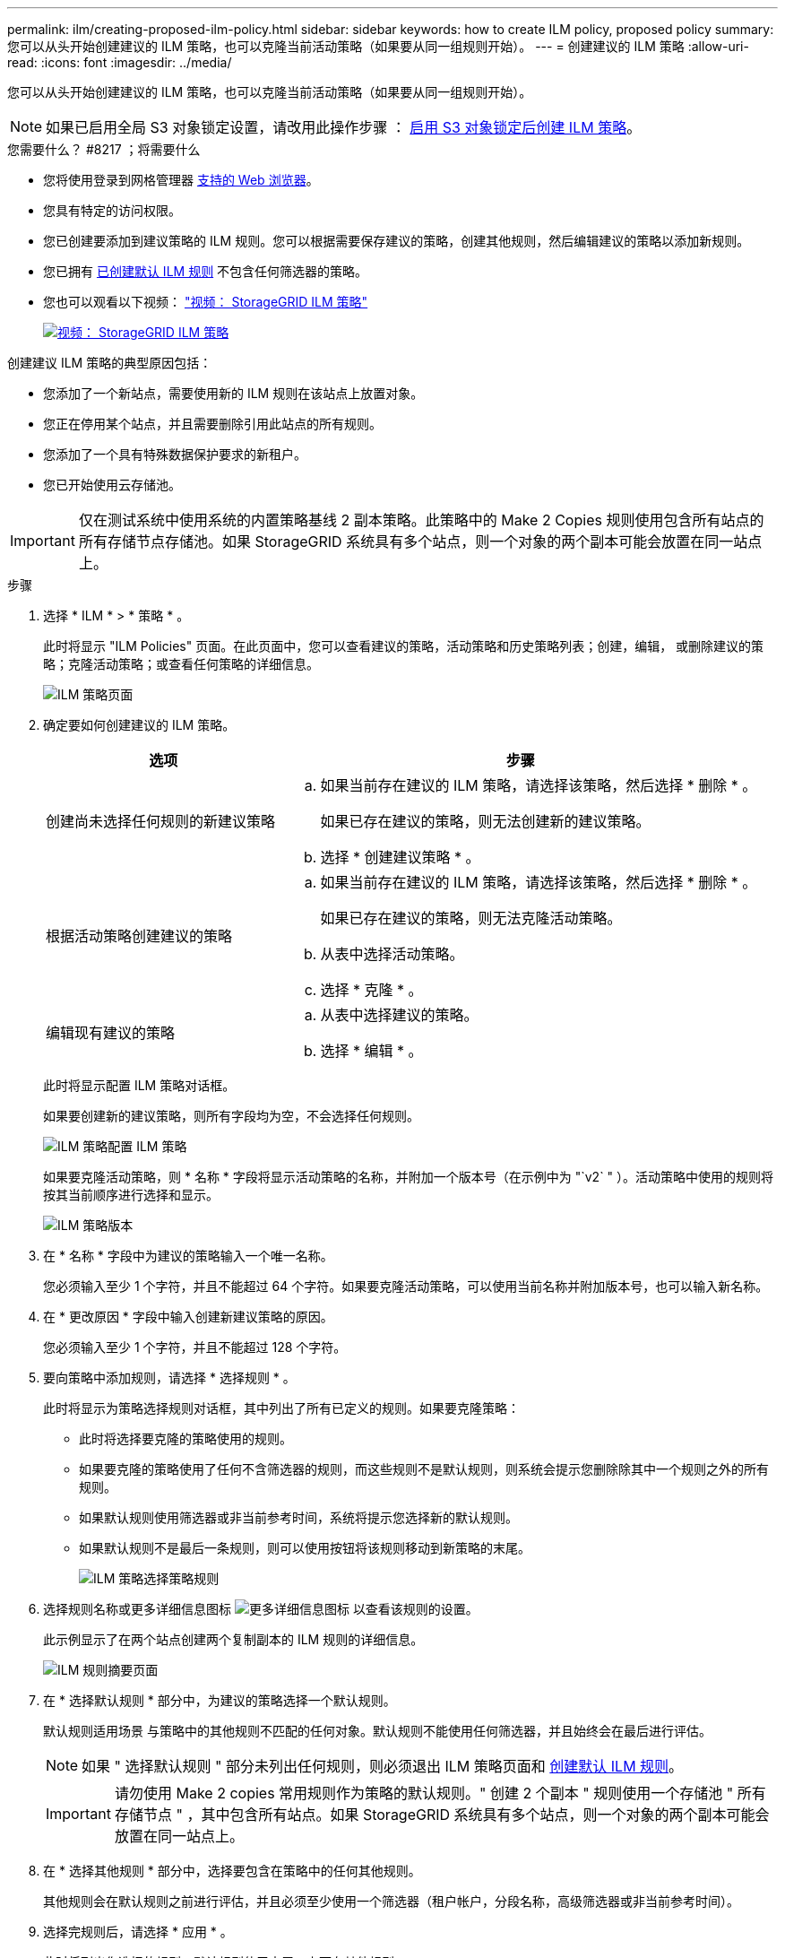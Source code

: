 ---
permalink: ilm/creating-proposed-ilm-policy.html 
sidebar: sidebar 
keywords: how to create ILM policy, proposed policy 
summary: 您可以从头开始创建建议的 ILM 策略，也可以克隆当前活动策略（如果要从同一组规则开始）。 
---
= 创建建议的 ILM 策略
:allow-uri-read: 
:icons: font
:imagesdir: ../media/


[role="lead"]
您可以从头开始创建建议的 ILM 策略，也可以克隆当前活动策略（如果要从同一组规则开始）。


NOTE: 如果已启用全局 S3 对象锁定设置，请改用此操作步骤 ： xref:creating-ilm-policy-after-s3-object-lock-is-enabled.adoc[启用 S3 对象锁定后创建 ILM 策略]。

.您需要什么？ #8217 ；将需要什么
* 您将使用登录到网格管理器 xref:../admin/web-browser-requirements.adoc[支持的 Web 浏览器]。
* 您具有特定的访问权限。
* 您已创建要添加到建议策略的 ILM 规则。您可以根据需要保存建议的策略，创建其他规则，然后编辑建议的策略以添加新规则。
* 您已拥有 xref:creating-default-ilm-rule.adoc[已创建默认 ILM 规则] 不包含任何筛选器的策略。
* 您也可以观看以下视频： https://netapp.hosted.panopto.com/Panopto/Pages/Viewer.aspx?id=c929e94e-353a-4375-b112-acc5013c81c7["视频： StorageGRID ILM 策略"^]
+
[link=https://netapp.hosted.panopto.com/Panopto/Pages/Viewer.aspx?id=c929e94e-353a-4375-b112-acc5013c81c7]
image::../media/video-screenshot-ilm-policies.png[视频： StorageGRID ILM 策略]



创建建议 ILM 策略的典型原因包括：

* 您添加了一个新站点，需要使用新的 ILM 规则在该站点上放置对象。
* 您正在停用某个站点，并且需要删除引用此站点的所有规则。
* 您添加了一个具有特殊数据保护要求的新租户。
* 您已开始使用云存储池。



IMPORTANT: 仅在测试系统中使用系统的内置策略基线 2 副本策略。此策略中的 Make 2 Copies 规则使用包含所有站点的所有存储节点存储池。如果 StorageGRID 系统具有多个站点，则一个对象的两个副本可能会放置在同一站点上。

.步骤
. 选择 * ILM * > * 策略 * 。
+
此时将显示 "ILM Policies" 页面。在此页面中，您可以查看建议的策略，活动策略和历史策略列表；创建，编辑， 或删除建议的策略；克隆活动策略；或查看任何策略的详细信息。

+
image::../media/ilm_policies_page.gif[ILM 策略页面]

. 确定要如何创建建议的 ILM 策略。
+
[cols="1a,2a"]
|===
| 选项 | 步骤 


 a| 
创建尚未选择任何规则的新建议策略
 a| 
.. 如果当前存在建议的 ILM 策略，请选择该策略，然后选择 * 删除 * 。
+
如果已存在建议的策略，则无法创建新的建议策略。

.. 选择 * 创建建议策略 * 。




 a| 
根据活动策略创建建议的策略
 a| 
.. 如果当前存在建议的 ILM 策略，请选择该策略，然后选择 * 删除 * 。
+
如果已存在建议的策略，则无法克隆活动策略。

.. 从表中选择活动策略。
.. 选择 * 克隆 * 。




 a| 
编辑现有建议的策略
 a| 
.. 从表中选择建议的策略。
.. 选择 * 编辑 * 。


|===
+
此时将显示配置 ILM 策略对话框。

+
如果要创建新的建议策略，则所有字段均为空，不会选择任何规则。

+
image::../media/ilm_policies_configure_ilm_policy.png[ILM 策略配置 ILM 策略]

+
如果要克隆活动策略，则 * 名称 * 字段将显示活动策略的名称，并附加一个版本号（在示例中为 "`v2` " ）。活动策略中使用的规则将按其当前顺序进行选择和显示。

+
image::../media/ilm_policies_version.gif[ILM 策略版本]

. 在 * 名称 * 字段中为建议的策略输入一个唯一名称。
+
您必须输入至少 1 个字符，并且不能超过 64 个字符。如果要克隆活动策略，可以使用当前名称并附加版本号，也可以输入新名称。

. 在 * 更改原因 * 字段中输入创建新建议策略的原因。
+
您必须输入至少 1 个字符，并且不能超过 128 个字符。

. 要向策略中添加规则，请选择 * 选择规则 * 。
+
此时将显示为策略选择规则对话框，其中列出了所有已定义的规则。如果要克隆策略：

+
** 此时将选择要克隆的策略使用的规则。
** 如果要克隆的策略使用了任何不含筛选器的规则，而这些规则不是默认规则，则系统会提示您删除除其中一个规则之外的所有规则。
** 如果默认规则使用筛选器或非当前参考时间，系统将提示您选择新的默认规则。
** 如果默认规则不是最后一条规则，则可以使用按钮将该规则移动到新策略的末尾。
+
image::../media/ilm_policies_select_rules_for_policy.png[ILM 策略选择策略规则]



. 选择规则名称或更多详细信息图标 image:../media/icon_nms_more_details.gif["更多详细信息图标"] 以查看该规则的设置。
+
此示例显示了在两个站点创建两个复制副本的 ILM 规则的详细信息。

+
image::../media/ilm_rule_summary_page.png[ILM 规则摘要页面]

. 在 * 选择默认规则 * 部分中，为建议的策略选择一个默认规则。
+
默认规则适用场景 与策略中的其他规则不匹配的任何对象。默认规则不能使用任何筛选器，并且始终会在最后进行评估。

+

NOTE: 如果 " 选择默认规则 " 部分未列出任何规则，则必须退出 ILM 策略页面和 xref:creating-default-ilm-rule.adoc[创建默认 ILM 规则]。

+

IMPORTANT: 请勿使用 Make 2 copies 常用规则作为策略的默认规则。" 创建 2 个副本 " 规则使用一个存储池 " 所有存储节点 " ，其中包含所有站点。如果 StorageGRID 系统具有多个站点，则一个对象的两个副本可能会放置在同一站点上。

. 在 * 选择其他规则 * 部分中，选择要包含在策略中的任何其他规则。
+
其他规则会在默认规则之前进行评估，并且必须至少使用一个筛选器（租户帐户，分段名称，高级筛选器或非当前参考时间）。

. 选择完规则后，请选择 * 应用 * 。
+
此时将列出您选择的规则。默认规则位于末尾，上面有其他规则。

+
image::../media/ilm_policies_selected_rules.png[ILM 策略选定规则]

+
[NOTE]
====
如果默认规则不会永久保留对象，则会显示警告。激活此策略时，您必须确认希望 StorageGRID 在默认规则的放置说明过后删除对象（除非分段生命周期将对象保留较长时间）。

image::../media/ilm_policy_default_rule_not_forever.png[ILM 策略默认规则不会永久存在]

====
. 拖放非默认规则的行以确定评估这些规则的顺序。
+
您不能移动默认规则。

+

IMPORTANT: 您必须确认 ILM 规则的顺序正确。激活策略后，新对象和现有对象将按列出的顺序从顶部开始进行评估。

. 根据需要选择删除图标 image:../media/icon_nms_delete_new.gif["删除图标"] 要删除策略中不需要的任何规则，请选择 * 选择规则 * 以添加更多规则。
. 完成后，选择 * 保存 * 。
+
此时将更新 "ILM Policies" 页面：

+
** 您保存的策略将显示为建议的策略。建议的策略没有开始日期和结束日期。
** 此时将启用 * 模拟 * 和 * 激活 * 按钮。
+
image::../media/ilm_policy_proposed_policy_saved.png[已保存 ILM 策略建议策略]



. 转至 xref:simulating-ilm-policy.adoc[模拟 ILM 策略]。


.相关信息
* xref:what-ilm-policy-is.adoc[什么是 ILM 策略]
* xref:managing-objects-with-s3-object-lock.adoc[使用 S3 对象锁定管理对象]

